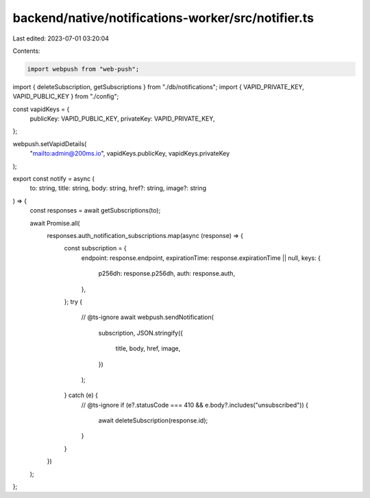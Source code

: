 backend/native/notifications-worker/src/notifier.ts
===================================================

Last edited: 2023-07-01 03:20:04

Contents:

.. code-block:: ts

    import webpush from "web-push";

import { deleteSubscription, getSubscriptions } from "./db/notifications";
import { VAPID_PRIVATE_KEY, VAPID_PUBLIC_KEY } from "./config";

const vapidKeys = {
  publicKey: VAPID_PUBLIC_KEY,
  privateKey: VAPID_PRIVATE_KEY,
};

webpush.setVapidDetails(
  "mailto:admin@200ms.io",
  vapidKeys.publicKey,
  vapidKeys.privateKey
);

export const notify = async (
  to: string,
  title: string,
  body: string,
  href?: string,
  image?: string
) => {
  const responses = await getSubscriptions(to);

  await Promise.all(
    responses.auth_notification_subscriptions.map(async (response) => {
      const subscription = {
        endpoint: response.endpoint,
        expirationTime: response.expirationTime || null,
        keys: {
          p256dh: response.p256dh,
          auth: response.auth,
        },
      };
      try {
        // @ts-ignore
        await webpush.sendNotification(
          subscription,
          JSON.stringify({
            title,
            body,
            href,
            image,
          })
        );
      } catch (e) {
        // @ts-ignore
        if (e?.statusCode === 410 && e.body?.includes("unsubscribed")) {
          await deleteSubscription(response.id);
        }
      }
    })
  );
};


